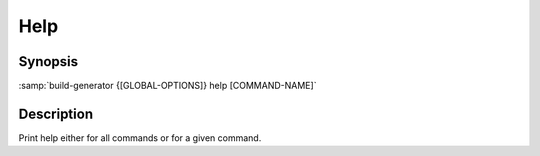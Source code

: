 .. _command-help:

======
 Help
======

.. program:: help

Synopsis
========

:samp:`build-generator {[GLOBAL-OPTIONS]} help [COMMAND-NAME]`

Description
===========

Print help either for all commands or for a given command.

.. option:: [COMMAND-NAME]

   * type:``(OR NULL STRING (MEMBER VERSION))``

   * default:``false``

   Nil or a command name for which to print help.



